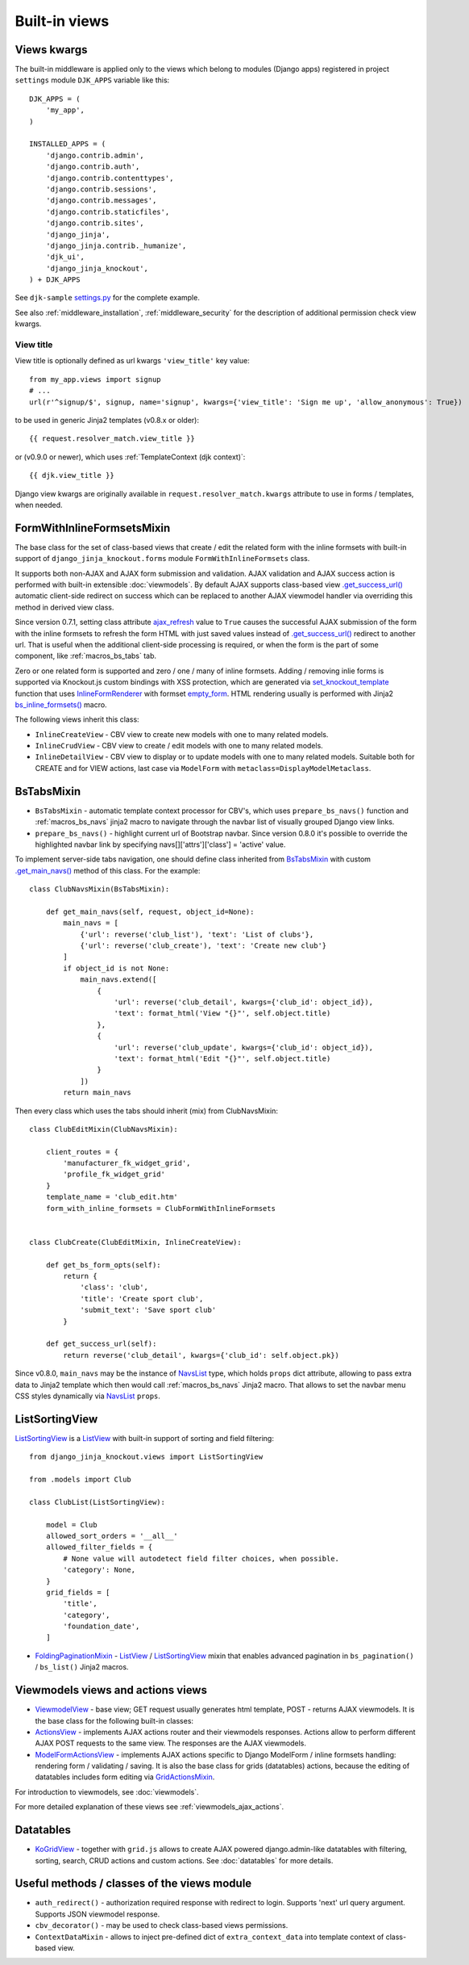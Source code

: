 .. _ActionsView: https://github.com/Dmitri-Sintsov/django-jinja-knockout/search?l=Python&q=ActionsView
.. _ajax_refresh: https://github.com/Dmitri-Sintsov/django-jinja-knockout/search?l=Python&q=ajax_refresh
.. _bs_inline_formsets(): https://github.com/Dmitri-Sintsov/django-jinja-knockout/blob/master/django_jinja_knockout/jinja2/bs_inline_formsets.htm
.. _empty_form: https://docs.djangoproject.com/en/dev/topics/forms/formsets/#empty-form
.. _FoldingPaginationMixin: https://github.com/Dmitri-Sintsov/django-jinja-knockout/search?l=Python&q=FoldingPaginationMixin
.. _.get_main_navs(): https://github.com/Dmitri-Sintsov/djk-sample/search?l=Python&q=get_main_navs
.. _.get_success_url(): https://docs.djangoproject.com/en/dev/ref/class-based-views/mixins-editing/#django.views.generic.edit.FormMixin.get_success_url
.. _GridActionsMixin: https://github.com/Dmitri-Sintsov/django-jinja-knockout/search?l=Python&q=GridActionsMixin
.. _InlineFormRenderer: https://github.com/Dmitri-Sintsov/django-jinja-knockout/search?l=Python&q=inlineformrenderer
.. _KoGridView: https://github.com/Dmitri-Sintsov/django-jinja-knockout/search?l=Python&q=kogridview
.. _ListView: https://docs.djangoproject.com/en/dev/ref/class-based-views/generic-display/#listview
.. _ModelFormActionsView: https://github.com/Dmitri-Sintsov/django-jinja-knockout/search?l=Python&q=ModelFormActionsView
.. _NavsList: https://github.com/Dmitri-Sintsov/django-jinja-knockout/search?l=Python&q=NavsList
.. _settings.py: https://github.com/Dmitri-Sintsov/djk-sample/blob/master/djk_sample/settings.py
.. _set_knockout_template: https://github.com/Dmitri-Sintsov/django-jinja-knockout/search?l=Python&q=set_knockout_template
.. _ViewmodelView: https://github.com/Dmitri-Sintsov/django-jinja-knockout/search?l=Python&q=ViewmodelView

==============
Built-in views
==============

Views kwargs
------------

The built-in middleware is applied only to the views which belong to modules (Django apps) registered in project
``settings`` module ``DJK_APPS`` variable like this::

    DJK_APPS = (
        'my_app',
    )

    INSTALLED_APPS = (
        'django.contrib.admin',
        'django.contrib.auth',
        'django.contrib.contenttypes',
        'django.contrib.sessions',
        'django.contrib.messages',
        'django.contrib.staticfiles',
        'django.contrib.sites',
        'django_jinja',
        'django_jinja.contrib._humanize',
        'djk_ui',
        'django_jinja_knockout',
    ) + DJK_APPS

See ``djk-sample`` `settings.py`_ for the complete example.

See also :ref:`middleware_installation`, :ref:`middleware_security` for the description of additional permission check
view kwargs.

.. _views_view_title:

View title
~~~~~~~~~~
View title is optionally defined as url kwargs ``'view_title'`` key value::

    from my_app.views import signup
    # ...
    url(r'^signup/$', signup, name='signup', kwargs={'view_title': 'Sign me up', 'allow_anonymous': True})

.. highlight:: jinja

to be used in generic Jinja2 templates (v0.8.x or older)::

    {{ request.resolver_match.view_title }}

or (v0.9.0 or newer), which uses :ref:`TemplateContext (djk context)`::

    {{ djk.view_title }}

Django view kwargs are originally available in ``request.resolver_match.kwargs`` attribute to use in forms / templates,
when needed.


.. _views_formwithinlineformsetsmixin:

FormWithInlineFormsetsMixin
---------------------------

.. highlight:: python

The base class for the set of class-based views that create / edit the related form with the inline formsets with
built-in support of ``django_jinja_knockout.forms`` module ``FormWithInlineFormsets`` class.

It supports both non-AJAX and AJAX form submission and validation. AJAX validation and AJAX success action is performed
with built-in extensible :doc:`viewmodels`. By default AJAX supports class-based view `.get_success_url()`_ automatic
client-side redirect on success which can be replaced to another AJAX viewmodel handler via overriding this method in
derived view class.

Since version 0.7.1, setting class attribute `ajax_refresh`_ value to ``True`` causes the successful AJAX submission of
the form with the inline formsets to refresh the form HTML with just saved values instead of `.get_success_url()`_
redirect to another url. That is useful when the additional client-side processing is required, or when the form is the
part of some component, like :ref:`macros_bs_tabs` tab.

Zero or one related form is supported and zero / one / many of inline formsets. Adding / removing inlie forms is
supported via Knockout.js custom bindings with XSS protection, which are generated via `set_knockout_template`_ function
that uses `InlineFormRenderer`_ with formset `empty_form`_. HTML rendering usually is performed with Jinja2
`bs_inline_formsets()`_ macro.

The following views inherit this class:

* ``InlineCreateView`` - CBV view to create new models with one to many related models.
* ``InlineCrudView`` - CBV view to create / edit models with one to many related models.
* ``InlineDetailView`` - CBV view to display or to update models with one to many related models. Suitable both for
  CREATE and for VIEW actions, last case via ``ModelForm`` with ``metaclass=DisplayModelMetaclass``.

.. _views_bstabsmixin:

BsTabsMixin
-----------
* ``BsTabsMixin`` - automatic template context processor for CBV's, which uses ``prepare_bs_navs()`` function and
  :ref:`macros_bs_navs` jinja2 macro to navigate through the navbar list of visually grouped Django view links.
* ``prepare_bs_navs()`` - highlight current url of Bootstrap navbar. Since version 0.8.0 it's possible to override
  the highlighted navbar link by specifying navs[]['attrs']['class'] = 'active' value.

To implement server-side tabs navigation, one should define class inherited from `BsTabsMixin`_ with custom
`.get_main_navs()`_ method of this class. For the example::

    class ClubNavsMixin(BsTabsMixin):

        def get_main_navs(self, request, object_id=None):
            main_navs = [
                {'url': reverse('club_list'), 'text': 'List of clubs'},
                {'url': reverse('club_create'), 'text': 'Create new club'}
            ]
            if object_id is not None:
                main_navs.extend([
                    {
                        'url': reverse('club_detail', kwargs={'club_id': object_id}),
                        'text': format_html('View "{}"', self.object.title)
                    },
                    {
                        'url': reverse('club_update', kwargs={'club_id': object_id}),
                        'text': format_html('Edit "{}"', self.object.title)
                    }
                ])
            return main_navs

Then every class which uses the tabs should inherit (mix) from ClubNavsMixin::

    class ClubEditMixin(ClubNavsMixin):

        client_routes = {
            'manufacturer_fk_widget_grid',
            'profile_fk_widget_grid'
        }
        template_name = 'club_edit.htm'
        form_with_inline_formsets = ClubFormWithInlineFormsets


    class ClubCreate(ClubEditMixin, InlineCreateView):

        def get_bs_form_opts(self):
            return {
                'class': 'club',
                'title': 'Create sport club',
                'submit_text': 'Save sport club'
            }

        def get_success_url(self):
            return reverse('club_detail', kwargs={'club_id': self.object.pk})

Since v0.8.0, ``main_navs`` may be the instance of `NavsList`_ type, which holds ``props`` dict attribute, allowing to
pass extra data to Jinja2 template which then would call :ref:`macros_bs_navs` Jinja2 macro. That allows to set the
navbar menu CSS styles dynamically via `NavsList`_ ``props``.

.. _views_listsortingview:

ListSortingView
---------------

`ListSortingView`_ is a `ListView`_ with built-in support of sorting and field filtering::

    from django_jinja_knockout.views import ListSortingView

    from .models import Club

    class ClubList(ListSortingView):

        model = Club
        allowed_sort_orders = '__all__'
        allowed_filter_fields = {
            # None value will autodetect field filter choices, when possible.
            'category': None,
        }
        grid_fields = [
            'title',
            'category',
            'foundation_date',
        ]

* `FoldingPaginationMixin`_ - `ListView`_ / `ListSortingView`_ mixin that enables advanced pagination in
  ``bs_pagination()`` / ``bs_list()`` Jinja2 macros.

Viewmodels views and actions views
----------------------------------
* `ViewmodelView`_ - base view; GET request usually generates html template, POST - returns AJAX viewmodels. It
  is the base class for the following built-in classes:

* `ActionsView`_ - implements AJAX actions router and their viewmodels responses. Actions allow to perform different
  AJAX POST requests to the same view. The responses are the AJAX viewmodels.
* `ModelFormActionsView`_ - implements AJAX actions specific to Django ModelForm / inline formsets handling: rendering
  form / validating / saving. It is also the base class for grids (datatables) actions, because the editing of datatables
  includes form editing via `GridActionsMixin`_.

For introduction to viewmodels, see :doc:`viewmodels`.

For more detailed explanation of these views see :ref:`viewmodels_ajax_actions`.

Datatables
----------

* `KoGridView`_ - together with ``grid.js`` allows to create AJAX powered django.admin-like datatables with filtering,
  sorting, search, CRUD actions and custom actions. See :doc:`datatables` for more details.

Useful methods / classes of the views module
--------------------------------------------

* ``auth_redirect()`` - authorization required response with redirect to login. Supports 'next' url query argument.
  Supports JSON viewmodel response.
* ``cbv_decorator()`` - may be used to check class-based views permissions.
* ``ContextDataMixin`` - allows to inject pre-defined dict of ``extra_context_data`` into template context of
  class-based view.
